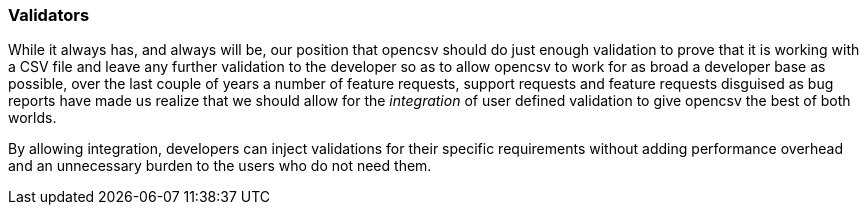 === Validators

While it always has, and always will be, our position that opencsv should do just enough
validation to prove that it is working with a CSV file and leave any further validation
to the developer so as to allow opencsv to work for as broad a developer base as possible,
over the last couple of years a number of feature requests, support requests and feature
requests disguised as bug reports have made us realize that we should allow for the _integration_
of user defined validation to give opencsv the best of both worlds.

By allowing integration, developers can inject validations for their specific requirements
without adding performance overhead and an unnecessary burden to the users who do not need them.

